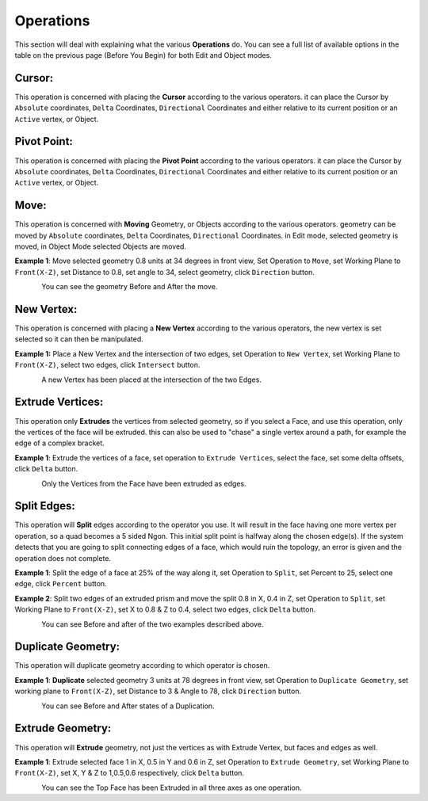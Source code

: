 
**********
Operations
**********

This section will deal with explaining what the various **Operations** do. You can see a full list of available options in the table on the previous page (Before You Begin) for both Edit and Object modes.


Cursor:
=======

This operation is concerned with placing the **Cursor** according to the various operators. it can place the Cursor by ``Absolute`` coordinates, ``Delta`` Coordinates, ``Directional`` Coordinates and either relative to its current position or an ``Active`` vertex, or Object.


Pivot Point:
============

This operation is concerned with placing the **Pivot Point** according to the various operators. it can place the Cursor by ``Absolute`` coordinates, ``Delta`` Coordinates, ``Directional`` Coordinates and either relative to its current position or an ``Active`` vertex, or Object.


Move:
=====

This operation is concerned with **Moving** Geometry, or Objects according to the various operators. geometry can be moved by ``Absolute`` coordinates, ``Delta`` Coordinates, ``Directional`` Coordinates. in Edit mode, selected geometry is moved, in Object Mode selected Objects are moved.

**Example 1**: Move selected geometry 0.8 units at 34 degrees in front view, Set Operation to ``Move``, set Working Plane to ``Front(X-Z)``, set Distance to 0.8, set angle to 34, select geometry, click ``Direction`` button.

.. figure:: /images/addons_pdt_design_18.png
   :align: left
   :width: 400px

.. container:: lead

   .. clear

You can see the geometry Before and After the move.


New Vertex:
===========

This operation is concerned with placing a **New Vertex** according to the various operators, the new vertex is set selected so it can then be manipulated.

**Example 1:** Place a New Vertex and the intersection of two edges, set Operation to ``New Vertex``, set Working Plane to ``Front(X-Z)``, select two edges, click ``Intersect`` button.

.. figure:: /images/addons_pdt_design_19.png
   :align: left
   :width: 400px

.. container:: lead

   .. clear

A new Vertex has been placed at the intersection of the two Edges.


Extrude Vertices:
=================

This operation only **Extrudes** the vertices from selected geometry, so if you select a Face, and use this operation, only the vertices of the face will be extruded. this can also be used to "chase" a single vertex around a path, for example the edge of a complex bracket.

**Example 1**: Extrude the vertices of a face, set operation to ``Extrude Vertices``, select the face, set some delta offsets, click ``Delta`` button.

.. figure:: /images/addons_pdt_design_20.png
   :align: left
   :width: 400px

.. container:: lead

   .. clear

Only the Vertices from the Face have been extruded as edges.


Split Edges:
============

This operation will **Split** edges according to the operator you use. It will result in the face having one more vertex per operation, so a quad becomes a 5 sided Ngon. This initial split point is halfway along the chosen edge(s). If the system detects that you are going to split connecting edges of a face, which would ruin the topology, an error is given and the operation does not complete.

**Example 1**: Split the edge of a face at 25% of the way along it, set Operation to ``Split``, set Percent to 25, select one edge, click ``Percent`` button.

**Example 2**: Split two edges of an extruded prism and move the split 0.8 in X, 0.4 in Z, set Operation to ``Split``, set Working Plane to ``Front(X-Z)``, set X to 0.8 & Z to 0.4, select two edges, click ``Delta`` button.

.. figure:: /images/addons_pdt_design_21.png
   :align: left
   :width: 400px

.. container:: lead

   .. clear

You can see Before and after of the two examples described above.


Duplicate Geometry:
===================

This operation will duplicate geometry according to which operator is chosen.

**Example 1**: **Duplicate** selected geometry 3 units at 78 degrees in front view, set Operation to ``Duplicate Geometry``, set working plane to ``Front(X-Z)``, set Distance to 3 & Angle to 78, click ``Direction`` button.

.. figure:: /images/addons_pdt_design_22.png
   :align: left
   :width: 400px

.. container:: lead

   .. clear

You can see Before and After states of a Duplication.


Extrude Geometry:
=================

This operation will **Extrude** geometry, not just the vertices as with Extrude Vertex, but faces and edges as well.

**Example 1**: Extrude selected face 1 in X, 0.5 in Y and 0.6 in Z, set Operation to ``Extrude Geometry``, set Working Plane to ``Front(X-Z)``, set X, Y & Z to 1,0.5,0.6 respectively, click ``Delta`` button.

.. figure:: /images/addons_pdt_design_23.png
   :align: left
   :width: 400px

.. container:: lead

   .. clear

You can see the Top Face has been Extruded in all three axes as one operation.
